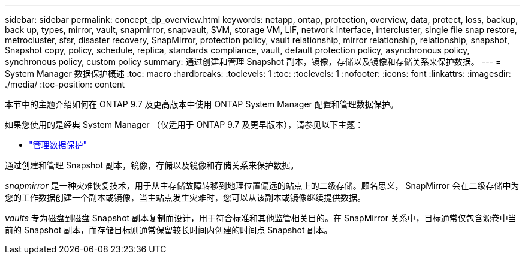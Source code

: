 ---
sidebar: sidebar 
permalink: concept_dp_overview.html 
keywords: netapp, ontap, protection, overview, data, protect, loss, backup, back up, types, mirror, vault, snapmirror, snapvault, SVM, storage VM, LIF, network interface, intercluster, single file snap restore, metrocluster, sfsr, disaster recovery, SnapMirror, protection policy, vault relationship, mirror relationship, relationship, snapshot, Snapshot copy, policy, schedule, replica, standards compliance, vault, default protection policy, asynchronous policy, synchronous policy, custom policy 
summary: 通过创建和管理 Snapshot 副本，镜像，存储以及镜像和存储关系来保护数据。 
---
= System Manager 数据保护概述
:toc: macro
:hardbreaks:
:toclevels: 1
:toc: 
:toclevels: 1
:nofooter: 
:icons: font
:linkattrs: 
:imagesdir: ./media/
:toc-position: content


[role="lead"]
本节中的主题介绍如何在 ONTAP 9.7 及更高版本中使用 ONTAP System Manager 配置和管理数据保护。

如果您使用的是经典 System Manager （仅适用于 ONTAP 9.7 及更早版本），请参见以下主题：

* https://docs.netapp.com/us-en/ontap-sm-classic/online-help-96-97/concept_managing_data_protection.html["管理数据保护"^]


通过创建和管理 Snapshot 副本，镜像，存储以及镜像和存储关系来保护数据。

_snapmirror_ 是一种灾难恢复技术，用于从主存储故障转移到地理位置偏远的站点上的二级存储。顾名思义， SnapMirror 会在二级存储中为您的工作数据创建一个副本或镜像，当主站点发生灾难时，您可以从该副本或镜像继续提供数据。

_vaults_ 专为磁盘到磁盘 Snapshot 副本复制而设计，用于符合标准和其他监管相关目的。在 SnapMirror 关系中，目标通常仅包含源卷中当前的 Snapshot 副本，而存储目标则通常保留较长时间内创建的时间点 Snapshot 副本。
